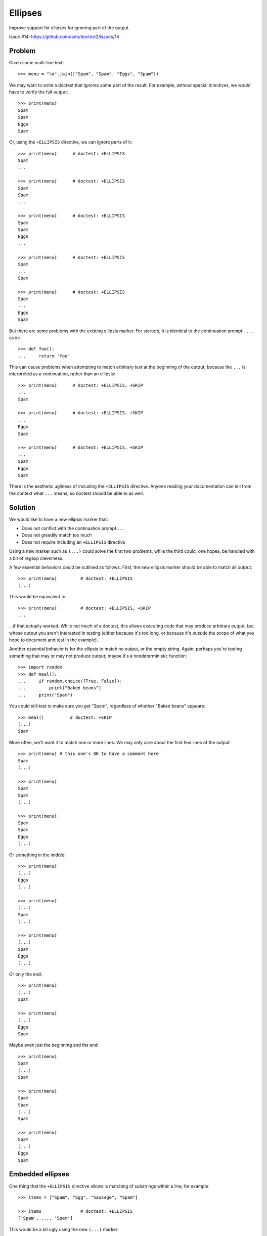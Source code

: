 Ellipses
========

Improve support for ellipses for ignoring part of the output.

Issue #14: https://github.com/ianb/doctest2/issues/14


Problem
-------

Given some multi-line text::

    >>> menu = "\n".join(["Spam", "Spam", "Eggs", "Spam"])

We may want to write a doctest that ignores some part of the result.
For example, without special directives, we would have to verify the full
output::

    >>> print(menu)
    Spam
    Spam
    Eggs
    Spam

Or, using the ``+ELLIPSIS`` directive, we can ignore parts of it::

    >>> print(menu)      # doctest: +ELLIPSIS
    Spam
    ...

    >>> print(menu)      # doctest: +ELLIPSIS
    Spam
    Spam
    ...

    >>> print(menu)      # doctest: +ELLIPSIS
    Spam
    Spam
    Eggs
    ...

    >>> print(menu)      # doctest: +ELLIPSIS
    Spam
    ...
    Spam

    >>> print(menu)      # doctest: +ELLIPSIS
    Spam
    ...
    Eggs
    Spam

But there are some problems with the existing ellipsis marker. For starters, it
is identical to the continuation prompt ``...``, as in::

    >>> def foo():
    ...     return 'foo'

This can cause problems when attempting to match arbitrary text at the beginning
of the output, because the ``...`` is interpreted as a continuation, rather than
an ellipsis::

    >>> print(menu)      # doctest: +ELLIPSIS, +SKIP
    ...
    Spam

    >>> print(menu)      # doctest: +ELLIPSIS, +SKIP
    ...
    Eggs
    Spam

    >>> print(menu)      # doctest: +ELLIPSIS, +SKIP
    ...
    Spam
    Eggs
    Spam

There is the aesthetic ugliness of including the ``+ELLIPSIS`` directive. Anyone
reading your documentation can tell from the context what ``...`` means, so
doctest should be able to as well.


Solution
--------

We would like to have a new ellipsis marker that:

- Does not conflict with the continuation prompt ``...``
- Does not greedily match too much
- Does not require including an ``+ELLIPSIS`` directive

Using a new marker such as ``(...)`` could solve the first two problems, while
the third could, one hopes, be handled with a bit of regexp cleverness.

A few essential behaviors could be outlined as follows. First, the new ellipsis
marker should be able to match all output::

    >>> print(menu)         # doctest: +ELLIPSIS
    (...)

This would be equivalent to::

    >>> print(menu)         # doctest: +ELLIPSIS, +SKIP
    ...

...if that actually worked. While not much of a doctest, this allows executing
code that may produce arbitrary output, but whose output you aren't interested
in testing (either because it's too long, or because it's outside the scope of
what you hope to document and test in the example).

Another essential behavior is for the ellipsis to match no output, or the empty
string. Again, perhaps you're testing something that may or may not produce
output; maybe it's a nondeterministic function::

    >>> import random
    >>> def meal():
    ...     if random.choice([True, False]):
    ...         print("Baked beans")
    ...     print("Spam")

You could still test to make sure you get "Spam", regardless of whether "Baked
beans" appears::

    >>> meal()          # doctest: +SKIP
    (...)
    Spam

More often, we'll want it to match one or more lines. We may only care about
the first few lines of the output::

    >>> print(menu) # this one's OK to have a comment here
    Spam
    (...)

    >>> print(menu)
    Spam
    Spam
    (...)

    >>> print(menu)
    Spam
    Spam
    Eggs
    (...)

Or something in the middle::

    >>> print(menu)
    (...)
    Eggs
    (...)

    >>> print(menu)
    (...)
    Spam
    (...)

    >>> print(menu)
    (...)
    Spam
    Eggs
    (...)

Or only the end::

    >>> print(menu)
    (...)
    Spam

    >>> print(menu)
    (...)
    Eggs
    Spam

Maybe even just the beginning and the end::

    >>> print(menu)
    Spam
    (...)
    Spam

    >>> print(menu)
    Spam
    Spam
    (...)
    Spam

    >>> print(menu)
    Spam
    (...)
    Eggs
    Spam


Embedded ellipses
-----------------

One thing that the ``+ELLIPSIS`` directive allows is matching of substrings
within a line; for example::

    >>> items = ["Spam", "Egg", "Sausage", "Spam"]

    >>> items               # doctest: +ELLIPSIS
    ['Spam', ..., 'Spam']

This would be a bit ugly using the new ``(...)`` marker::

    >>> items
    ['Spam', (...), 'Spam']

In this context, ``...`` would not be confused with the continuation marker, so
it might be possible to simply handle it automatically, without needing the
``+ELLIPSIS`` directive::

    >>> items               # doctest: +SKIP
    ['Spam', ..., 'Spam']

